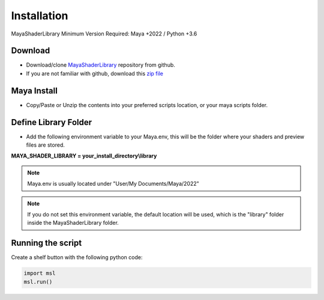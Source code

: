 .. _installation:

Installation
============

MayaShaderLibrary
Minimum Version Required: Maya +2022 / Python +3.6

Download
--------

- Download/clone MayaShaderLibrary_ repository from github.
- If you are not familiar with github, download this `zip file`_

Maya Install
------------

- Copy/Paste or Unzip the contents into your preferred scripts location, or your maya scripts folder.

.. _MayaShaderLibrary: https://github.com/MaxRocamora/MayaShaderLibrary
.. _zip file: https://github.com/MaxRocamora/MayaShaderLibrary/zipball/master

Define Library Folder
---------------------

- Add the following environment variable to your Maya.env, this will be the folder where your shaders and preview files are stored.

**MAYA_SHADER_LIBRARY = your_install_directory\\library**

.. note:: Maya.env is usually located under "User/My Documents/Maya/2022"

.. note:: If you do not set this environment variable, the default location will be used, which is the "library" folder inside the MayaShaderLibrary folder.

Running the script
------------------

Create a shelf button with the following python code:

.. code-block:: python

	import msl
	msl.run()
